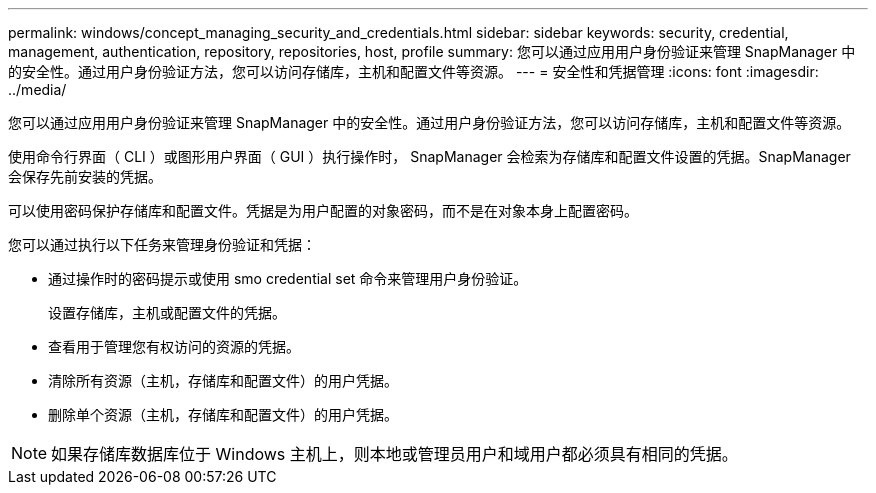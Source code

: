---
permalink: windows/concept_managing_security_and_credentials.html 
sidebar: sidebar 
keywords: security, credential, management, authentication, repository, repositories, host, profile 
summary: 您可以通过应用用户身份验证来管理 SnapManager 中的安全性。通过用户身份验证方法，您可以访问存储库，主机和配置文件等资源。 
---
= 安全性和凭据管理
:icons: font
:imagesdir: ../media/


[role="lead"]
您可以通过应用用户身份验证来管理 SnapManager 中的安全性。通过用户身份验证方法，您可以访问存储库，主机和配置文件等资源。

使用命令行界面（ CLI ）或图形用户界面（ GUI ）执行操作时， SnapManager 会检索为存储库和配置文件设置的凭据。SnapManager 会保存先前安装的凭据。

可以使用密码保护存储库和配置文件。凭据是为用户配置的对象密码，而不是在对象本身上配置密码。

您可以通过执行以下任务来管理身份验证和凭据：

* 通过操作时的密码提示或使用 smo credential set 命令来管理用户身份验证。
+
设置存储库，主机或配置文件的凭据。

* 查看用于管理您有权访问的资源的凭据。
* 清除所有资源（主机，存储库和配置文件）的用户凭据。
* 删除单个资源（主机，存储库和配置文件）的用户凭据。



NOTE: 如果存储库数据库位于 Windows 主机上，则本地或管理员用户和域用户都必须具有相同的凭据。
